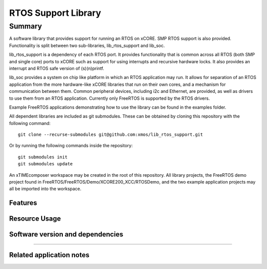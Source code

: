 RTOS Support Library
===============

Summary
-------

A software library that provides support for running an RTOS on xCORE. SMP RTOS support is also provided. Functionality is split between two sub-libraries, lib_rtos_support and lib_soc.
 
lib_rtos_support is a dependency of each RTOS port. It provides functionality that is common across all RTOS (both SMP and single core) ports to xCORE such as support for using interrupts and recursive hardware locks. It also provides an interrupt and RTOS safe version of (s)(n)printf.
 
lib_soc provides a system on chip like platform in which an RTOS application may run. It allows for separation of an RTOS application from the more hardware-like xCORE libraries that run on their own cores, and a mechanism for communication between them. Common peripheral devices, including i2c and Ethernet, are provided, as well as drivers to use them from an RTOS application. Currently only FreeRTOS is supported by the RTOS drivers.

Example FreeRTOS applications demonstrating how to use the library can be found in the examples folder.

All dependent libraries are included as git submodules. These can be obtained by cloning this repository with the following command::

     git clone --recurse-submodules git@github.com:xmos/lib_rtos_support.git

Or by running the following commands inside the repository::

     git submodules init
     git submodules update

An xTIMEcomposer workspace may be created in the root of this repository. All library projects, the FreeRTOS demo project found in FreeRTOS/FreeRTOS/Demo/XCORE200_XCC/RTOSDemo, and the two example application projects may all be imported into the workspace.

Features
........


Resource Usage
..............

.. resusage::


Software version and dependencies
.................................

.. libdeps::

............................................


Related application notes
.........................

